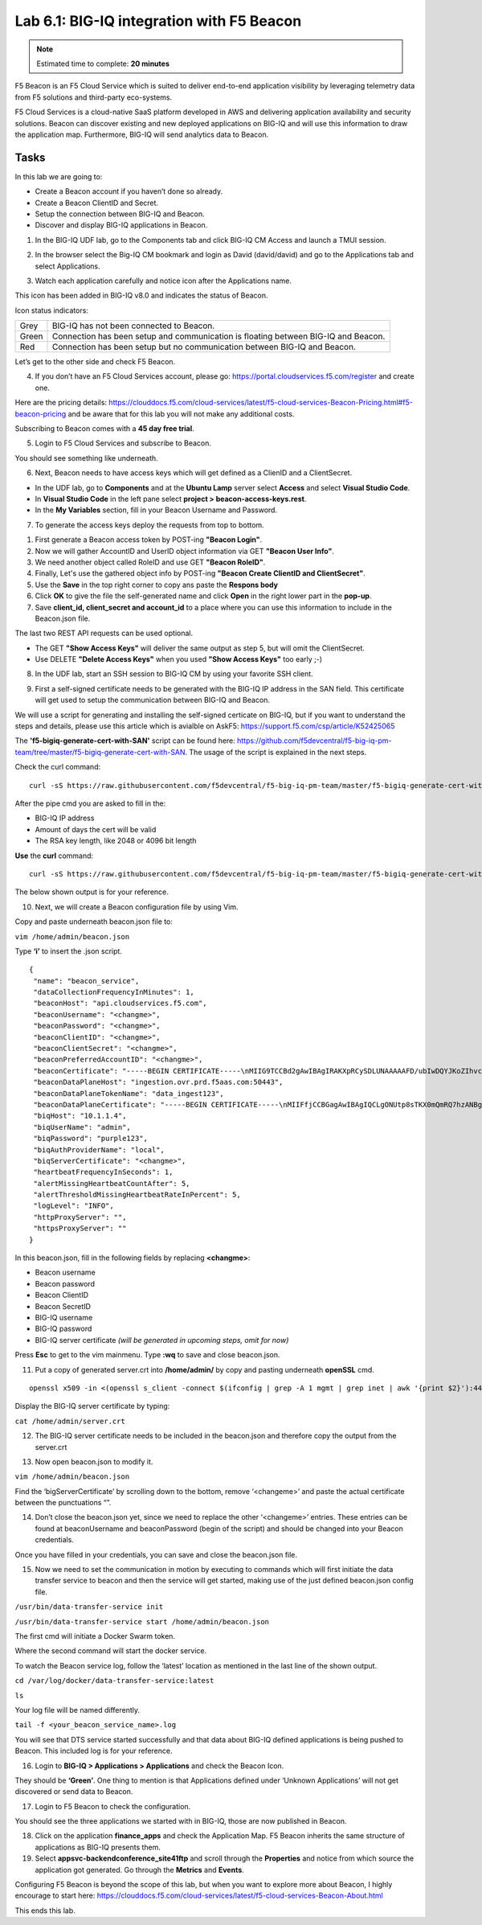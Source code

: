 Lab 6.1: BIG-IQ integration with F5 Beacon
------------------------------------------

.. note:: Estimated time to complete: **20 minutes**

F5 Beacon is an F5 Cloud Service which is suited to deliver end-to-end application visibility by leveraging telemetry data from F5 solutions and third-party eco-systems.

F5 Cloud Services is a cloud-native SaaS platform developed in AWS and delivering application availability and security solutions.
Beacon can discover existing and new deployed applications on BIG-IQ and will use this information to draw the application map. Furthermore, BIG-IQ will send analytics data to Beacon.

Tasks
^^^^^
In this lab we are going to:

* Create a Beacon account if you haven’t done so already.
* Create a Beacon ClientID and Secret.
* Setup the connection between BIG-IQ and Beacon.
* Discover and display BIG-IQ applications in Beacon.

1. In the BIG-IQ UDF lab, go to the Components tab and click BIG-IQ CM Access and launch a TMUI session.

.. image:: ../pictures/module6/img_module6_lab1_1.png
  :align: center
  :scale: 40%

2. In the browser select the Big-IQ CM bookmark and login as David (david/david) and go to the Applications tab and select Applications.

.. image:: ../pictures/module6/img_module6_lab1_2.png
  :align: center
  :scale: 40%

3. Watch each application carefully and notice icon after the Applications name.

.. image:: ../pictures/module6/img_module6_lab1_3.png
  :align: center
  :scale: 40%


This icon has been added in BIG-IQ v8.0 and indicates the status of Beacon.


Icon status indicators:

+-------+------------------------------------------------------------------------------------+
| Grey  | BIG-IQ has not been connected to Beacon.                                           |
+-------+------------------------------------------------------------------------------------+
| Green | Connection has been setup and communication is floating between BIG-IQ and Beacon. |
+-------+------------------------------------------------------------------------------------+
| Red   | Connection has been setup but no communication between BIG-IQ and Beacon.          |
+-------+------------------------------------------------------------------------------------+

Let’s get to the other side and check F5 Beacon.

4. If you don’t have an F5 Cloud Services account, please go: https://portal.cloudservices.f5.com/register and create one.

Here are the pricing details: https://clouddocs.f5.com/cloud-services/latest/f5-cloud-services-Beacon-Pricing.html#f5-beacon-pricing and be aware that for this lab you will not make any additional costs.

Subscribing to Beacon comes with a **45 day free trial**.

5. Login to F5 Cloud Services and subscribe to Beacon. 

You should see something like underneath.

.. image:: ../pictures/module6/img_module6_lab1_4.png
  :align: center
  :scale: 40%

6. Next, Beacon needs to have access keys which will get defined as a ClienID and a ClientSecret.

* In the UDF lab, go to **Components** and at the **Ubuntu Lamp** server select **Access** and select **Visual Studio Code**.
* In **Visual Studio Code** in the left pane select **project > beacon-access-keys.rest**.
* In the **My Variables** section, fill in your Beacon Username and Password.

7. To generate the access keys deploy the requests from top to bottom.

1. First generate a Beacon access token by POST-ing **"Beacon Login"**.
2. Now we will gather AccountID and UserID object information via GET **"Beacon User Info"**.
3. We need another object called RoleID and use GET **"Beacon RoleID"**.
4. Finally, Let's use the gathered object info by POST-ing **"Beacon Create ClientID and ClientSecret"**.
5. Use the **Save** in the top right corner to copy ans paste the **Respons body**
6. Click **OK** to give the file the self-generated name and click **Open** in the right lower part in the **pop-up**.
7. Save **client_id, client_secret and account_id** to a place where you can use this information to include in the Beacon.json file.

The last two REST API requests can be used optional.

* The GET **"Show Access Keys"** will deliver the same output as step 5, but will omit the ClientSecret.
* Use DELETE **"Delete Access Keys"** when you used **"Show Access Keys"** too early ;-)

8. In the UDF lab, start an SSH session to BIG-IQ CM by using your favorite SSH client.

.. image:: ../pictures/module6/img_module6_lab1_5.png
  :align: center
  :scale: 40%

9. First a self-signed certificate needs to be generated with the BIG-IQ IP address in the SAN field. This certificate will get used to setup the communication between BIG-IQ and Beacon.

We will use a script for generating and installing the self-signed certicate on BIG-IQ, but if you want to understand the steps and details, please use this article which is avialble on AskF5: https://support.f5.com/csp/article/K52425065

The **'f5-bigiq-generate-cert-with-SAN'** script can be found here: https://github.com/f5devcentral/f5-big-iq-pm-team/tree/master/f5-bigiq-generate-cert-with-SAN. The usage of the script is explained in the next steps.

Check the curl command:

::
 
 curl -sS https://raw.githubusercontent.com/f5devcentral/f5-big-iq-pm-team/master/f5-bigiq-generate-cert-with-SAN/generate-self-signed-cert | bash -s <BIG-IQ IP address> <Cert validity in days> <RSA key-length>

After the pipe cmd you are asked to fill in the:

* BIG-IQ IP address
* Amount of days the cert will be valid
* The RSA key length, like 2048 or 4096 bit length

**Use** the **curl** command:

::
 
 curl -sS https://raw.githubusercontent.com/f5devcentral/f5-big-iq-pm-team/master/f5-bigiq-generate-cert-with-SAN/generate-self-signed-cert | bash -s 10.1.1.4 365 2048

The below shown output is for your reference.

.. image:: ../pictures/module6/img_module6_lab1_6.png
  :align: center
  :scale: 40%

10. Next, we will create a Beacon configuration file by using Vim.

Copy and paste underneath beacon.json file to:

``vim /home/admin/beacon.json``

Type **‘i’** to insert the .json script.

::

 {
  "name": "beacon_service",
  "dataCollectionFrequencyInMinutes": 1,
  "beaconHost": "api.cloudservices.f5.com",
  "beaconUsername": "<changme>",
  "beaconPassword": "<changme>",
  "beaconClientID": "<changme>",
  "beaconClientSecret": "<changme>",
  "beaconPreferredAccountID": "<changme>",
  "beaconCertificate": "-----BEGIN CERTIFICATE-----\nMIIG9TCCBd2gAwIBAgIRAKXpRCySDLUNAAAAAFD/ubIwDQYJKoZIhvcNAQELBQAw\ngboxCzAJBgNVBAYTAlVTMRYwFAYDVQQKEw1FbnRydXN0LCBJbmMuMSgwJgYDVQQL\nEx9TZWUgd3d3LmVudHJ1c3QubmV0L2xlZ2FsLXRlcm1zMTkwNwYDVQQLEzAoYykg\nMjAxMiBFbnRydXN0LCBJbmMuIC0gZm9yIGF1dGhvcml6ZWQgdXNlIG9ubHkxLjAs\nBgNVBAMTJUVudHJ1c3QgQ2VydGlmaWNhdGlvbiBBdXRob3JpdHkgLSBMMUswHhcN\nMjAwMjI4MjIxNzI3WhcNMjEwMjI4MjI0NzI3WjBxMQswCQYDVQQGEwJVUzETMBEG\nA1UECBMKV2FzaGluZ3RvbjEQMA4GA1UEBxMHU2VhdHRsZTEaMBgGA1UEChMRRjUg\nTmV0d29ya3MsIEluYy4xHzAdBgNVBAMMFiouY2xvdWRzZXJ2aWNlcy5mNS5jb20w\nggEiMA0GCSqGSIb3DQEBAQUAA4IBDwAwggEKAoIBAQDMQRf7t/eIOTgaHJwMz3Ws\nUR+aOgUiD25tTcdNvbXAZHhCZgDQH4vGsYraJL6Lh2yChFw+pm+8yXu4MS+GE9QV\nIalFOWzya8Cq6vd2m0uG8ArDzcPEhdZ7YdX5RQf7kWJR15tfQUqwhlB7RExGovaC\nfH0e5qZqpvJbJA6n6u8D4Hv0RepELNndlFr95InJQczC/KZs77aw2pt/mGzPUDWn\nYIs03De7eLqVwI5tWJ8H0gLKPNAT6m9lSc5/VDLlOCZdLe1b5OlyqIXsoPLmfNbh\nSkcNCk2LDtMUYodDB/9+RMnHNyV0H2BjZoPe0TzHhbs35/XnzX8ku7uOzPmA4Ldx\nAgMBAAGjggM8MIIDODBPBgNVHREESDBGghYqLmNsb3Vkc2VydmljZXMuZjUuY29t\nghRjbG91ZHNlcnZpY2VzLmY1LmNvbYILKi5jcy5mNS5jb22CCWNzLmY1LmNvbTCC\nAX0GCisGAQQB1nkCBAIEggFtBIIBaQFnAHUAh3W/51l8+IxDmV+9827/Vo1HVjb/\nSrVgwbTq/16ggw8AAAFwjfu4TAAABAMARjBEAiBoUrQ7WIwDxU04CasrV1wEVPWv\nKdgM5KZy2+g7yQvqRwIgB9/69VAYP56FFjZ6JOtEpILRv3JMozfFsX/coxIIpKsA\ndgBVgdTCFpA2AUrqC5tXPFPwwOQ4eHAlCBcvo6odBxPTDAAAAXCN+7hXAAAEAwBH\nMEUCIG/HonkT55nx54BUKP1+LnzFnOchhaToynoeBj4/gO6bAiEA4gBMR+pLiupU\ngFuONsBViUBbGtfBZtKDqBdPvaqz1dwAdgC72d+8H4pxtZOUI5eqkntHOFeVCqtS\n6BqQlmQ2jh7RhQAAAXCN+7gWAAAEAwBHMEUCID04iAkSELKEe/HX8hE4w7gRNkRN\nBmWWqfge4dBhAI6XAiEA+iWnz1ipSB71nW8P2fsRsZtatw3AK2DcFNX3eabBO1Uw\nDgYDVR0PAQH/BAQDAgWgMB0GA1UdJQQWMBQGCCsGAQUFBwMBBggrBgEFBQcDAjAz\nBgNVHR8ELDAqMCigJqAkhiJodHRwOi8vY3JsLmVudHJ1c3QubmV0L2xldmVsMWsu\nY3JsMEsGA1UdIAREMEIwNgYKYIZIAYb6bAoBBTAoMCYGCCsGAQUFBwIBFhpodHRw\nOi8vd3d3LmVudHJ1c3QubmV0L3JwYTAIBgZngQwBAgIwaAYIKwYBBQUHAQEEXDBa\nMCMGCCsGAQUFBzABhhdodHRwOi8vb2NzcC5lbnRydXN0Lm5ldDAzBggrBgEFBQcw\nAoYnaHR0cDovL2FpYS5lbnRydXN0Lm5ldC9sMWstY2hhaW4yNTYuY2VyMB8GA1Ud\nIwQYMBaAFIKicHTdvFM/z3vU981/p2DGCky/MB0GA1UdDgQWBBTGdKVRZzQ0gboj\n2+v7l13szGXkqDAJBgNVHRMEAjAAMA0GCSqGSIb3DQEBCwUAA4IBAQA5FjChoVKi\nQS0szoLHCqqH2a9FW5Fgai5i462xjao0V59jfMomLfumBwP2JeY987Ubut+Locod\nhl2QeKWrM8v8Xy+k8VwoIyD2U7U2v5W/ipIsNJmEX0qgjvc7jg0Y/kasqGgHxAaQ\naa4qxr112obRF/XCiHC4zAgBMwVJ5XsyBdA6Swxngy9DwLjKq/8P75Ee3OHe1iG0\nlsU7VUiUxMBtNxjgl6rfLLOu7dasVMm1Ug9JTjQkcSYSyZ+nbfTFZYh4+4o2oKkj\nsjlUBaTbHRstx13FLr7ex+2RhrXSrg19F6WtVta50N0uBOxAPGzMh5503l9aZngA\nItEqzWWOMB7b\n-----END CERTIFICATE-----\n-----BEGIN CERTIFICATE-----\nMIIFDjCCA/agAwIBAgIMDulMwwAAAABR03eFMA0GCSqGSIb3DQEBCwUAMIG+MQsw\nCQYDVQQGEwJVUzEWMBQGA1UEChMNRW50cnVzdCwgSW5jLjEoMCYGA1UECxMfU2Vl\nIHd3dy5lbnRydXN0Lm5ldC9sZWdhbC10ZXJtczE5MDcGA1UECxMwKGMpIDIwMDkg\nRW50cnVzdCwgSW5jLiAtIGZvciBhdXRob3JpemVkIHVzZSBvbmx5MTIwMAYDVQQD\nEylFbnRydXN0IFJvb3QgQ2VydGlmaWNhdGlvbiBBdXRob3JpdHkgLSBHMjAeFw0x\nNTEwMDUxOTEzNTZaFw0zMDEyMDUxOTQzNTZaMIG6MQswCQYDVQQGEwJVUzEWMBQG\nA1UEChMNRW50cnVzdCwgSW5jLjEoMCYGA1UECxMfU2VlIHd3dy5lbnRydXN0Lm5l\ndC9sZWdhbC10ZXJtczE5MDcGA1UECxMwKGMpIDIwMTIgRW50cnVzdCwgSW5jLiAt\nIGZvciBhdXRob3JpemVkIHVzZSBvbmx5MS4wLAYDVQQDEyVFbnRydXN0IENlcnRp\nZmljYXRpb24gQXV0aG9yaXR5IC0gTDFLMIIBIjANBgkqhkiG9w0BAQEFAAOCAQ8A\nMIIBCgKCAQEA2j+W0E25L0Tn2zlem1DuXKVh2kFnUwmqAJqOV38pa9vH4SEkqjrQ\njUcj0u1yFvCRIdJdt7hLqIOPt5EyaM/OJZMssn2XyP7BtBe6CZ4DkJN7fEmDImiK\nm95HwzGYei59QAvS7z7Tsoyqj0ip/wDoKVgG97aTWpRzJiatWA7lQrjV6nN5ZGhT\nJbiEz5R6rgZFDKNrTdDGvuoYpDbwkrK6HIiPOlJ/915tgxyd8B/lw9bdpXiSPbBt\nLOrJz5RBGXFEaLpHPATpXbo+8DX3Fbae8i4VHj9HyMg4p3NFXU2wO7GOFyk36t0F\nASK7lDYqjVs1/lMZLwhGwSqzGmIdTivZGwIDAQABo4IBDDCCAQgwDgYDVR0PAQH/\nBAQDAgEGMBIGA1UdEwEB/wQIMAYBAf8CAQAwMwYIKwYBBQUHAQEEJzAlMCMGCCsG\nAQUFBzABhhdodHRwOi8vb2NzcC5lbnRydXN0Lm5ldDAwBgNVHR8EKTAnMCWgI6Ah\nhh9odHRwOi8vY3JsLmVudHJ1c3QubmV0L2cyY2EuY3JsMDsGA1UdIAQ0MDIwMAYE\nVR0gADAoMCYGCCsGAQUFBwIBFhpodHRwOi8vd3d3LmVudHJ1c3QubmV0L3JwYTAd\nBgNVHQ4EFgQUgqJwdN28Uz/Pe9T3zX+nYMYKTL8wHwYDVR0jBBgwFoAUanImetAe\n733nO2lR1GyNn5ASZqswDQYJKoZIhvcNAQELBQADggEBADnVjpiDYcgsY9NwHRkw\ny/YJrMxp1cncN0HyMg/vdMNY9ngnCTQIlZIv19+4o/0OgemknNM/TWgrFTEKFcxS\nBJPok1DD2bHi4Wi3Ogl08TRYCj93mEC45mj/XeTIRsXsgdfJghhcg85x2Ly/rJkC\nk9uUmITSnKa1/ly78EqvIazCP0kkZ9Yujs+szGQVGHLlbHfTUqi53Y2sAEo1GdRv\nc6N172tkw+CNgxKhiucOhk3YtCAbvmqljEtoZuMrx1gL+1YQ1JH7HdMxWBCMRON1\nexCdtTix9qrKgWRs6PLigVWXUX/hwidQosk8WwBD9lu51aX8/wdQQGcHsFXwt35u\nLcw=\n-----END CERTIFICATE-----",
  "beaconDataPlaneHost": "ingestion.ovr.prd.f5aas.com:50443",
  "beaconDataPlaneTokenName": "data_ingest123",
  "beaconDataPlaneCertificate": "-----BEGIN CERTIFICATE-----\nMIIFfjCCBGagAwIBAgIQCLgONUtp8sTKX0mQmRQ7hzANBgkqhkiG9w0BAQsFADBG\nMQswCQYDVQQGEwJVUzEPMA0GA1UEChMGQW1hem9uMRUwEwYDVQQLEwxTZXJ2ZXIg\nQ0EgMUIxDzANBgNVBAMTBkFtYXpvbjAeFw0yMDA2MTkwMDAwMDBaFw0yMTA3MTkx\nMjAwMDBaMCYxJDAiBgNVBAMTG2luZ2VzdGlvbi5vdnIucHJkLmY1YWFzLmNvbTCC\nASIwDQYJKoZIhvcNAQEBBQADggEPADCCAQoCggEBAMIwIkv8XnY9wwHLEKuh0Pvy\nHL0aUJ6i5hI4gA1iJUXab0747MOLgvDEpbFOC5dctpJlOAzDJGLsepTO2rDrdFNQ\nNzO3Kq97uq333MfswIdUfG+BhRskLkMBAPsd8GB3O+vUO8k7UyDheRmMjyE0Mt8p\nPpV6HZv3BM1YowqVIM2SWxQcxi6iS2TZ7X4MEZAtHZZljfW2A/wtu+n+s8aGSB2Y\nch5PJvaxPba7JrmdlSHCK1VIo+SKqPIZHhpHWKmdHzizOCJo+2JrCR0huREFwpRB\nqVPvRiIDh9Wt3VIOkZpet+SyB9cnEqlIxqDkfBSL3nGd2HfBC9nCZPsAHd948CkC\nAwEAAaOCAoYwggKCMB8GA1UdIwQYMBaAFFmkZgZSoHuVkjyjlAcnlnRb+T3QMB0G\nA1UdDgQWBBTIoJJaxhZ0ImuPmpPo8ROFeB+AMzAmBgNVHREEHzAdghtpbmdlc3Rp\nb24ub3ZyLnByZC5mNWFhcy5jb20wDgYDVR0PAQH/BAQDAgWgMB0GA1UdJQQWMBQG\nCCsGAQUFBwMBBggrBgEFBQcDAjA7BgNVHR8ENDAyMDCgLqAshipodHRwOi8vY3Js\nLnNjYTFiLmFtYXpvbnRydXN0LmNvbS9zY2ExYi5jcmwwIAYDVR0gBBkwFzALBglg\nhkgBhv1sAQIwCAYGZ4EMAQIBMHUGCCsGAQUFBwEBBGkwZzAtBggrBgEFBQcwAYYh\naHR0cDovL29jc3Auc2NhMWIuYW1hem9udHJ1c3QuY29tMDYGCCsGAQUFBzAChipo\ndHRwOi8vY3J0LnNjYTFiLmFtYXpvbnRydXN0LmNvbS9zY2ExYi5jcnQwDAYDVR0T\nAQH/BAIwADCCAQMGCisGAQQB1nkCBAIEgfQEgfEA7wB1APZclC/RdzAiFFQYCDCU\nVo7jTRMZM7/fDC8gC8xO8WTjAAABcsoXcgoAAAQDAEYwRAIgXEYdmpiOjLTP3vvH\nRsUZM/9Fm6NfHh9Ln2yXHFCuJZ0CID39c6ymtVtq0kDAd125w6VlPJWhwEJxqQZI\nl8XYrrxPAHYAXNxDkv7mq0VEsV6a1FbmEDf71fpH3KFzlLJe5vbHDsoAAAFyyhdy\nNAAABAMARzBFAiBtWimknBvcIFLKA+8p+4xtTq+zj/2+HEm0B+hmeJCFYwIhAMeE\n6OXdqDPFaHwdCK8jfx6giL5N0fL9IOUrDre9YxphMA0GCSqGSIb3DQEBCwUAA4IB\nAQBftfqbN90M32mPOyLOWhCDGycqwbOOKk/EmUo4ODRwaOCojqI21GJLC9k8diag\n2sYAy9tm6yNe9e+e4yPM/ANlq3WN0SVgPCgp6muu3Kc7eTFcJzgOl7TyL0SyjrW8\noM47wwjQv+XxbI81gp0rsVpwgVYL73Rp6bgs3gGC8BYOI9g6d72CEMrWou52B5D6\nSTmXUu18RvkAUhSo8bKy2miZjjPehxQvmiGS0mb62Fv+76d5PC++EYQ0J2KR5udi\npC4CYkTceEzaWEUjISmkjhn5a8IqWmpYTZniWBtQTu2fT0lBO3oiZ2SpSqsSlKNA\ncKQFcYhfpfS3or2BUSYyO4fP\n-----END CERTIFICATE-----\n-----BEGIN CERTIFICATE-----\nMIIESTCCAzGgAwIBAgITBn+UV4WH6Kx33rJTMlu8mYtWDTANBgkqhkiG9w0BAQsF\nADA5MQswCQYDVQQGEwJVUzEPMA0GA1UEChMGQW1hem9uMRkwFwYDVQQDExBBbWF6\nb24gUm9vdCBDQSAxMB4XDTE1MTAyMjAwMDAwMFoXDTI1MTAxOTAwMDAwMFowRjEL\nMAkGA1UEBhMCVVMxDzANBgNVBAoTBkFtYXpvbjEVMBMGA1UECxMMU2VydmVyIENB\nIDFCMQ8wDQYDVQQDEwZBbWF6b24wggEiMA0GCSqGSIb3DQEBAQUAA4IBDwAwggEK\nAoIBAQDCThZn3c68asg3Wuw6MLAd5tES6BIoSMzoKcG5blPVo+sDORrMd4f2AbnZ\ncMzPa43j4wNxhplty6aUKk4T1qe9BOwKFjwK6zmxxLVYo7bHViXsPlJ6qOMpFge5\nblDP+18x+B26A0piiQOuPkfyDyeR4xQghfj66Yo19V+emU3nazfvpFA+ROz6WoVm\nB5x+F2pV8xeKNR7u6azDdU5YVX1TawprmxRC1+WsAYmz6qP+z8ArDITC2FMVy2fw\n0IjKOtEXc/VfmtTFch5+AfGYMGMqqvJ6LcXiAhqG5TI+Dr0RtM88k+8XUBCeQ8IG\nKuANaL7TiItKZYxK1MMuTJtV9IblAgMBAAGjggE7MIIBNzASBgNVHRMBAf8ECDAG\nAQH/AgEAMA4GA1UdDwEB/wQEAwIBhjAdBgNVHQ4EFgQUWaRmBlKge5WSPKOUByeW\ndFv5PdAwHwYDVR0jBBgwFoAUhBjMhTTsvAyUlC4IWZzHshBOCggwewYIKwYBBQUH\nAQEEbzBtMC8GCCsGAQUFBzABhiNodHRwOi8vb2NzcC5yb290Y2ExLmFtYXpvbnRy\ndXN0LmNvbTA6BggrBgEFBQcwAoYuaHR0cDovL2NydC5yb290Y2ExLmFtYXpvbnRy\ndXN0LmNvbS9yb290Y2ExLmNlcjA/BgNVHR8EODA2MDSgMqAwhi5odHRwOi8vY3Js\nLnJvb3RjYTEuYW1hem9udHJ1c3QuY29tL3Jvb3RjYTEuY3JsMBMGA1UdIAQMMAow\nCAYGZ4EMAQIBMA0GCSqGSIb3DQEBCwUAA4IBAQCFkr41u3nPo4FCHOTjY3NTOVI1\n59Gt/a6ZiqyJEi+752+a1U5y6iAwYfmXss2lJwJFqMp2PphKg5625kXg8kP2CN5t\n6G7bMQcT8C8xDZNtYTd7WPD8UZiRKAJPBXa30/AbwuZe0GaFEQ8ugcYQgSn+IGBI\n8/LwhBNTZTUVEWuCUUBVV18YtbAiPq3yXqMB48Oz+ctBWuZSkbvkNodPLamkB2g1\nupRyzQ7qDn1X8nn8N8V7YJ6y68AtkHcNSRAnpTitxBKjtKPISLMVCx7i4hncxHZS\nyLyKQXhw2W2Xs0qLeC1etA+jTGDK4UfLeC0SF7FSi8o5LL21L8IzApar2pR/\n-----END CERTIFICATE-----\n-----BEGIN CERTIFICATE-----\nMIIEkjCCA3qgAwIBAgITBn+USionzfP6wq4rAfkI7rnExjANBgkqhkiG9w0BAQsF\nADCBmDELMAkGA1UEBhMCVVMxEDAOBgNVBAgTB0FyaXpvbmExEzARBgNVBAcTClNj\nb3R0c2RhbGUxJTAjBgNVBAoTHFN0YXJmaWVsZCBUZWNobm9sb2dpZXMsIEluYy4x\nOzA5BgNVBAMTMlN0YXJmaWVsZCBTZXJ2aWNlcyBSb290IENlcnRpZmljYXRlIEF1\ndGhvcml0eSAtIEcyMB4XDTE1MDUyNTEyMDAwMFoXDTM3MTIzMTAxMDAwMFowOTEL\nMAkGA1UEBhMCVVMxDzANBgNVBAoTBkFtYXpvbjEZMBcGA1UEAxMQQW1hem9uIFJv\nb3QgQ0EgMTCCASIwDQYJKoZIhvcNAQEBBQADggEPADCCAQoCggEBALJ4gHHKeNXj\nca9HgFB0fW7Y14h29Jlo91ghYPl0hAEvrAIthtOgQ3pOsqTQNroBvo3bSMgHFzZM\n9O6II8c+6zf1tRn4SWiw3te5djgdYZ6k/oI2peVKVuRF4fn9tBb6dNqcmzU5L/qw\nIFAGbHrQgLKm+a/sRxmPUDgH3KKHOVj4utWp+UhnMJbulHheb4mjUcAwhmahRWa6\nVOujw5H5SNz/0egwLX0tdHA114gk957EWW67c4cX8jJGKLhD+rcdqsq08p8kDi1L\n93FcXmn/6pUCyziKrlA4b9v7LWIbxcceVOF34GfID5yHI9Y/QCB/IIDEgEw+OyQm\njgSubJrIqg0CAwEAAaOCATEwggEtMA8GA1UdEwEB/wQFMAMBAf8wDgYDVR0PAQH/\nBAQDAgGGMB0GA1UdDgQWBBSEGMyFNOy8DJSULghZnMeyEE4KCDAfBgNVHSMEGDAW\ngBScXwDfqgHXMCs4iKK4bUqc8hGRgzB4BggrBgEFBQcBAQRsMGowLgYIKwYBBQUH\nMAGGImh0dHA6Ly9vY3NwLnJvb3RnMi5hbWF6b250cnVzdC5jb20wOAYIKwYBBQUH\nMAKGLGh0dHA6Ly9jcnQucm9vdGcyLmFtYXpvbnRydXN0LmNvbS9yb290ZzIuY2Vy\nMD0GA1UdHwQ2MDQwMqAwoC6GLGh0dHA6Ly9jcmwucm9vdGcyLmFtYXpvbnRydXN0\nLmNvbS9yb290ZzIuY3JsMBEGA1UdIAQKMAgwBgYEVR0gADANBgkqhkiG9w0BAQsF\nAAOCAQEAYjdCXLwQtT6LLOkMm2xF4gcAevnFWAu5CIw+7bMlPLVvUOTNNWqnkzSW\nMiGpSESrnO09tKpzbeR/FoCJbM8oAxiDR3mjEH4wW6w7sGDgd9QIpuEdfF7Au/ma\neyKdpwAJfqxGF4PcnCZXmTA5YpaP7dreqsXMGz7KQ2hsVxa81Q4gLv7/wmpdLqBK\nbRRYh5TmOTFffHPLkIhqhBGWJ6bt2YFGpn6jcgAKUj6DiAdjd4lpFw85hdKrCEVN\n0FE6/V1dN2RMfjCyVSRCnTawXZwXgWHxyvkQAiSr6w10kY17RSlQOYiypok1JR4U\nakcjMS9cmvqtmg5iUaQqqcT5NJ0hGA==\n-----END CERTIFICATE-----\n-----BEGIN CERTIFICATE-----\nMIIEdTCCA12gAwIBAgIJAKcOSkw0grd/MA0GCSqGSIb3DQEBCwUAMGgxCzAJBgNV\nBAYTAlVTMSUwIwYDVQQKExxTdGFyZmllbGQgVGVjaG5vbG9naWVzLCBJbmMuMTIw\nMAYDVQQLEylTdGFyZmllbGQgQ2xhc3MgMiBDZXJ0aWZpY2F0aW9uIEF1dGhvcml0\neTAeFw0wOTA5MDIwMDAwMDBaFw0zNDA2MjgxNzM5MTZaMIGYMQswCQYDVQQGEwJV\nUzEQMA4GA1UECBMHQXJpem9uYTETMBEGA1UEBxMKU2NvdHRzZGFsZTElMCMGA1UE\nChMcU3RhcmZpZWxkIFRlY2hub2xvZ2llcywgSW5jLjE7MDkGA1UEAxMyU3RhcmZp\nZWxkIFNlcnZpY2VzIFJvb3QgQ2VydGlmaWNhdGUgQXV0aG9yaXR5IC0gRzIwggEi\nMA0GCSqGSIb3DQEBAQUAA4IBDwAwggEKAoIBAQDVDDrEKvlO4vW+GZdfjohTsR8/\ny8+fIBNtKTrID30892t2OGPZNmCom15cAICyL1l/9of5JUOG52kbUpqQ4XHj2C0N\nTm/2yEnZtvMaVq4rtnQU68/7JuMauh2WLmo7WJSJR1b/JaCTcFOD2oR0FMNnngRo\nOt+OQFodSk7PQ5E751bWAHDLUu57fa4657wx+UX2wmDPE1kCK4DMNEffud6QZW0C\nzyyRpqbn3oUYSXxmTqM6bam17jQuug0DuDPfR+uxa40l2ZvOgdFFRjKWcIfeAg5J\nQ4W2bHO7ZOphQazJ1FTfhy/HIrImzJ9ZVGif/L4qL8RVHHVAYBeFAlU5i38FAgMB\nAAGjgfAwge0wDwYDVR0TAQH/BAUwAwEB/zAOBgNVHQ8BAf8EBAMCAYYwHQYDVR0O\nBBYEFJxfAN+qAdcwKziIorhtSpzyEZGDMB8GA1UdIwQYMBaAFL9ft9HO3R+G9FtV\nrNzXEMIOqYjnME8GCCsGAQUFBwEBBEMwQTAcBggrBgEFBQcwAYYQaHR0cDovL28u\nc3MyLnVzLzAhBggrBgEFBQcwAoYVaHR0cDovL3guc3MyLnVzL3guY2VyMCYGA1Ud\nHwQfMB0wG6AZoBeGFWh0dHA6Ly9zLnNzMi51cy9yLmNybDARBgNVHSAECjAIMAYG\nBFUdIAAwDQYJKoZIhvcNAQELBQADggEBACMd44pXyn3pF3lM8R5V/cxTbj5HD9/G\nVfKyBDbtgB9TxF00KGu+x1X8Z+rLP3+QsjPNG1gQggL4+C/1E2DUBc7xgQjB3ad1\nl08YuW3e95ORCLp+QCztweq7dp4zBncdDQh/U90bZKuCJ/Fp1U1ervShw3WnWEQt\n8jxwmKy6abaVd38PMV4s/KCHOkdp8Hlf9BRUpJVeEXgSYCfOn8J3/yNTd126/+pZ\n59vPr5KW7ySaNRB6nJHGDn2Z9j8Z3/VyVOEVqQdZe4O/Ui5GjLIAZHYcSNPYeehu\nVsyuLAOQ1xk4meTKCRlb/weWsKh/NEnfVqn3sF/tM+2MR7cwA130A4w=\n-----END CERTIFICATE-----\n",
  "biqHost": "10.1.1.4",
  "biqUserName": "admin",
  "biqPassword": "purple123",
  "biqAuthProviderName": "local",
  "biqServerCertificate": "<changme>",
  "heartbeatFrequencyInSeconds": 1,
  "alertMissingHeartbeatCountAfter": 5,
  "alertThresholdMissingHeartbeatRateInPercent": 5,
  "logLevel": "INFO",
  "httpProxyServer": "",
  "httpsProxyServer": ""
 }

In this beacon.json, fill in the following fields by replacing **<changme>**:

- Beacon username
- Beacon password
- Beacon ClientID
- Beacon SecretID
- BIG-IQ username
- BIG-IQ password
- BIG-IQ server certificate *(will be generated in upcoming steps, omit for now)*

Press **Esc** to get to the vim mainmenu.
Type **:wq** to save and close beacon.json.

11. Put a copy of generated server.crt into **/home/admin/** by copy and pasting underneath **openSSL** cmd.

::

 openssl x509 -in <(openssl s_client -connect $(ifconfig | grep -A 1 mgmt | grep inet | awk '{print $2}'):443 -prexit 2>/dev/null) | awk 'NF {sub(/\r/, ""); printf "%s\\n",$0;}' | rev | cut -c3- | rev > /home/admin/server.crt

Display the BIG-IQ server certificate by typing:

``cat /home/admin/server.crt``

12. The BIG-IQ server certificate needs to be included in the beacon.json and therefore copy the output from the server.crt

.. image:: ../pictures/module6/img_module6_lab1_7.png
  :align: center
  :scale: 40%

13. Now open beacon.json to modify it.

``vim /home/admin/beacon.json``

Find the ‘bigServerCertificate’ by scrolling down to the bottom, remove ‘<changeme>’ and paste the actual certificate between the punctuations “”.

14. Don’t close the beacon.json yet, since we need to replace the other ‘<changeme>’ entries. These entries can be found at beaconUsername and beaconPassword (begin of the script) and should be changed into your Beacon credentials.

Once you have filled in your credentials, you can save and close the beacon.json file.

15. Now we need to set the communication in motion by executing to commands which will first initiate the data transfer service to beacon and then the service will get started, making use of the just defined beacon.json config file.

``/usr/bin/data-transfer-service init``

``/usr/bin/data-transfer-service start /home/admin/beacon.json``

The first cmd will initiate a Docker Swarm token.

.. image:: ../pictures/module6/img_module6_lab1_8.png
  :align: center
  :scale: 40%

Where the second command will start the docker service.

.. image:: ../pictures/module6/img_module6_lab1_9.png
  :align: center
  :scale: 40%

To watch the Beacon service log, follow the ‘latest’ location as mentioned in the last line of the shown output.

``cd /var/log/docker/data-transfer-service:latest``

``ls``

Your log file will be named differently.

``tail -f <your_beacon_service_name>.log``

You will see that DTS service started successfully and that data about BIG-IQ defined applications is being pushed to Beacon.
This included log is for your reference.

.. image:: ../pictures/module6/img_module6_lab1_10.png
  :align: center
  :scale: 40%
 
16. Login to **BIG-IQ > Applications > Applications** and check the Beacon Icon.

.. image:: ../pictures/module6/img_module6_lab1_11.png
  :align: center
  :scale: 40%
 
They should be **‘Green’**. One thing to mention is that Applications defined under ‘Unknown Applications’ will not get discovered or send data to Beacon.

17. Login to F5 Beacon to check the configuration.
 

You should see the three applications we started with in BIG-IQ, those are now published in Beacon.

18. Click on the application **finance_apps** and check the Application Map. F5 Beacon inherits the same structure of applications as BIG-IQ presents them.

19. Select **appsvc-backendconference_site41ftp** and scroll through the **Properties** and notice from which source the application got generated. Go through the **Metrics** and **Events**.

.. image:: ../pictures/module6/img_module6_lab1_12.png
  :align: center
  :scale: 40%

Configuring F5 Beacon is beyond the scope of this lab, but when you want to explore more about Beacon, I highly encourage to start here: https://clouddocs.f5.com/cloud-services/latest/f5-cloud-services-Beacon-About.html 

This ends this lab.
